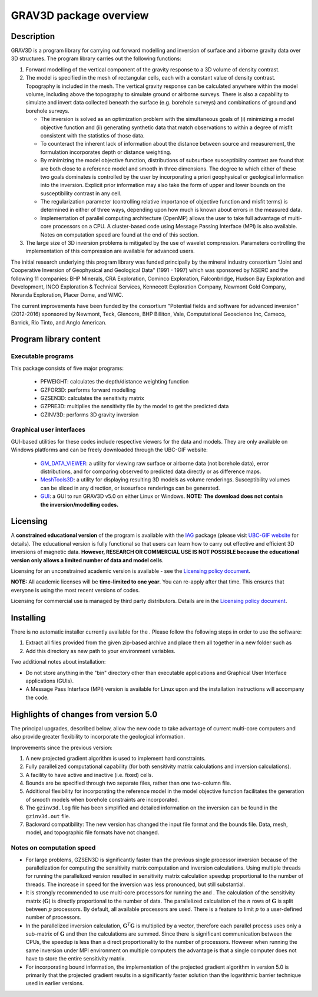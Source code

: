 .. _overview:

GRAV3D package overview
=======================

Description
-----------

GRAV3D is a program library for carrying out forward modelling and inversion
of surface and airborne gravity data over 3D structures. The program
library carries out the following functions:

#. Forward modelling of the vertical component of the gravity response
   to a 3D volume of density contrast.

#. The model is specified in the mesh of rectangular cells, each with a
   constant value of density contrast. Topography is included in the
   mesh. The vertical gravity response can be calculated anywhere within
   the model volume, including above the topography to simulate ground
   or airborne surveys. There is also a capability to simulate and
   invert data collected beneath the surface (e.g. borehole surveys) and
   combinations of ground and borehole surveys.

   -  The inversion is solved as an optimization problem with the
      simultaneous goals of (i) minimizing a model objective function
      and (ii) generating synthetic data that match observations to
      within a degree of misfit consistent with the statistics of those
      data.

   -  To counteract the inherent lack of information about the distance
      between source and measurement, the formulation incorporates depth
      or distance weighting.

   -  By minimizing the model objective function, distributions of
      subsurface susceptibility contrast are found that are both close
      to a reference model and smooth in three dimensions. The degree to
      which either of these two goals dominates is controlled by the
      user by incorporating a priori geophysical or geological
      information into the inversion. Explicit prior information may
      also take the form of upper and lower bounds on the susceptibility
      contrast in any cell.

   -  The regularization parameter (controlling relative importance of
      objective function and misfit terms) is determined in either of
      three ways, depending upon how much is known about errors in the
      measured data.

   -  Implementation of parallel computing architecture (OpenMP) allows
      the user to take full advantage of multi-core processors on a CPU.
      A cluster-based code using Message Passing Interface (MPI) is also
      available. Notes on computation speed are found at the end of this
      section.

#. The large size of 3D inversion problems is mitigated by the use of
   wavelet compression. Parameters controlling the implementation of
   this compression are available for advanced users.

The initial research underlying this program library was funded principally by the mineral industry consortium "Joint and Cooperative Inversion of Geophysical and Geological Data" (1991 - 1997) which was sponsored by NSERC and the following 11 companies: BHP Minerals, CRA Exploration, Cominco Exploration, Falconbridge, Hudson Bay Exploration and Development, INCO Exploration & Technical Services, Kennecott Exploration Company, Newmont Gold Company, Noranda Exploration, Placer Dome, and WMC.

The current improvements have been funded by the consortium "Potential fields and software for advanced inversion" (2012-2016) sponsored by Newmont, Teck, Glencore, BHP Billiton, Vale, Computational Geoscience Inc, Cameco, Barrick, Rio Tinto, and Anglo American.

Program library content
-----------------------

Executable programs
^^^^^^^^^^^^^^^^^^^

This package consists of five major programs:

   - PFWEIGHT: calculates the depth/distance weighting function
   - GZFOR3D: performs forward modelling
   - GZSEN3D: calculates the sensitivity matrix
   - GZPRE3D: multiplies the sensitivity file by the model to get the predicted data
   - GZINV3D: performs 3D gravity inversion

Graphical user interfaces
^^^^^^^^^^^^^^^^^^^^^^^^^
GUI-based utilities for these codes include respective viewers for the data and models. They are only available on Windows platforms and can be freely downloaded through the UBC-GIF website:

   - `GM_DATA_VIEWER <http://www.eos.ubc.ca/~rshekhtm/utilities/gm-data-viewer.zip>`__: a utility for viewing raw surface or airborne data (not borehole data), error distributions, and for comparing observed to predicted data directly or as difference maps.
   - `MeshTools3D <http://www.eos.ubc.ca/~rshekhtm/utilities/MeshTools3d.zip>`__: a utility for displaying resulting 3D models as volume renderings. Susceptibility volumes can be sliced in any direction, or isosurface renderings can be generated.
   - `GUI <http://gif.eos.ubc.ca/sites/default/files/grav3d-gui.zip>`__: a GUI to run GRAV3D v5.0 on either Linux or Windows. **NOTE: The download does not contain the inversion/modelling codes.**

Licensing
---------

A **constrained educational version** of the program is available with
the `IAG <http://www.flintbox.com/public/project/1605/>`__ package
(please visit `UBC-GIF website <http://gif.eos.ubc.ca>`__ for details).
The educational version is fully functional so that users can learn how
to carry out effective and efficient 3D inversions of magnetic data.
**However, RESEARCH OR COMMERCIAL USE IS NOT POSSIBLE because the
educational version only allows a limited number of data and model
cells**.

Licensing for an unconstrained academic version is available - see the
`Licensing policy document <http://gif.eos.ubc.ca/software/licenses>`__.

**NOTE:** All academic licenses will be **time-limited to one year**.
You can re-apply after that time. This ensures that everyone is using
the most recent versions of codes.

Licensing for commercial use is managed by third party distributors.
Details are in the `Licensing policy document <http://gif.eos.ubc.ca/software/licenses>`__.

Installing
----------

There is no automatic installer currently available for the . Please
follow the following steps in order to use the software:

#. Extract all files provided from the given zip-based archive and place
   them all together in a new folder such as

#. Add this directory as new path to your environment variables.

Two additional notes about installation:

-  Do not store anything in the "bin" directory other than executable
   applications and Graphical User Interface applications (GUIs).

-  A Message Pass Interface (MPI) version is available for Linux upon
   and the installation instructions will accompany the code.

Highlights of changes from version 5.0
--------------------------------------

The principal upgrades, described below, allow the new code to take advantage of current multi-core computers and also provide greater flexibility to incorporate the geological information.

Improvements since the previous version:

#. A new projected gradient algorithm is used to implement hard
   constraints.

#. Fully parallelized computational capability (for both sensitivity matrix calculations and inversion calculations).

#. A facility to have active and inactive (i.e. fixed) cells.

#. Bounds are be specified through two separate files, rather than one two-column file.

#. Additional flexibility for incorporating the reference model in the model objective function facilitates the generation of smooth models when borehole constraints are incorporated.

#. The ``gzinv3d.log`` file has been simplified and detailed information on the inversion can be found in the ``gzinv3d.out`` file.

#. Backward compatibility: The new version has changed the input file format and the bounds file. Data, mesh, model, and topographic file formats have not changed.

Notes on computation speed
^^^^^^^^^^^^^^^^^^^^^^^^^^

-  For large problems, GZSEN3D is significantly faster than the previous single
   processor inversion because of the parallelization for computing the
   sensitivity matrix computation and inversion calculations. Using
   multiple threads for running the parallelized version resulted in
   sensitivity matrix calculation speedup proportional to the number of
   threads. The increase in speed for the inversion was less pronounced,
   but still substantial.

-  It is strongly recommended to use multi-core processors for running
   the and . The calculation of the sensitivity matrix (:math:`\mathbf{G}`) is
   directly proportional to the number of data. The parallelized
   calculation of the :math:`n` rows of :math:`\mathbf{G}` is split
   between :math:`p` processors. By default, all available processors
   are used. There is a feature to limit :math:`p` to a user-defined
   number of processors.

-  In the parallelized inversion calculation,
   :math:`\mathbf{G}^T \mathbf{G}` is multiplied by a vector, therefore
   each parallel process uses only a sub-matrix of :math:`\mathbf{G}`
   and then the calculations are summed. Since there is significant
   communication between the CPUs, the speedup is less than a direct
   proportionality to the number of processors. However when running the
   same inversion under MPI environment on multiple computers the
   advantage is that a single computer does not have to store the entire
   sensitivity matrix.

-  For incorporating bound information, the implementation of the projected gradient algorithm in version 5.0 is primarily that the projected gradient results in a significantly faster solution than the logarithmic barrier technique used in earlier versions.


